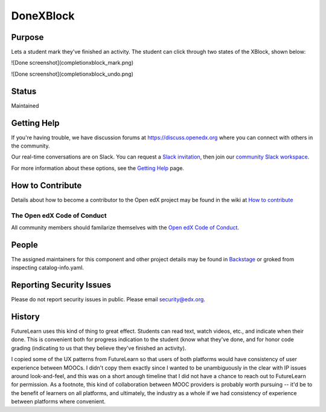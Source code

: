 ##########
DoneXBlock
##########
| |License: AGPL v3| |Python CI| |Publish package to PyPi|

.. |License: AGPL v3| image:: https://img.shields.io/badge/License-AGPL_v3-blue.svg
  :target: https://www.gnu.org/licenses/agpl-3.0

.. |Python CI| image:: https://github.com/openedx/DoneXBlock/actions/workflows/ci.yml/badge.svg
  :target: https://github.com/openedx/DoneXBlock/actions/workflows/ci.yml

.. |Publish package to PyPi| image:: https://github.com/openedx/DoneXBlock/actions/workflows/pypi-release.yml/badge.svg
  :target: https://github.com/openedx/DoneXBlock/actions/workflows/pypi-release.yml

Purpose
=======

Lets a student mark they've finished an activity. The student can
click through two states of the XBlock, shown below:

![Done screenshot](completionxblock_mark.png)

![Done screenshot](completionxblock_undo.png)

Status
======

Maintained

Getting Help
============

If you're having trouble, we have discussion forums at https://discuss.openedx.org where you can connect with others in the community.

Our real-time conversations are on Slack. You can request a `Slack invitation`_, then join our `community Slack workspace`_.

For more information about these options, see the `Getting Help`_ page.

.. _Slack invitation: https://openedx-slack-invite.herokuapp.com/
.. _community Slack workspace: https://openedx.slack.com/
.. _Getting Help: https://openedx.org/getting-help


How to Contribute
=================

Details about how to become a contributor to the Open edX project may
be found in the wiki at `How to contribute`_

.. _How to contribute: https://openedx.atlassian.net/wiki/spaces/COMM/pages/941457737/How+to+start+contributing+to+the+Open+edX+code+base

The Open edX Code of Conduct
----------------------------

All community members should familarize themselves with the `Open edX Code of Conduct`_.

.. _Open edX Code of Conduct: https://openedx.org/code-of-conduct/

People
======

The assigned maintainers for this component and other project details
may be found in `Backstage`_ or groked from inspecting catalog-info.yaml.

.. _Backstage: https://open-edx-backstage.herokuapp.com/catalog/default/component/DoneXBlock,

Reporting Security Issues
=========================

Please do not report security issues in public. Please email security@edx.org.


History
=======

FutureLearn uses this kind of thing to great effect. Students can read
text, watch videos, etc., and indicate when their done. This is
convenient both for progress indication to the student (know what
they've done, and for honor code grading (indicating to us that they
believe they've finished an activity).

I copied some of the UX patterns from FutureLearn so that users of
both platforms would have consistency of user experience between
MOOCs. I didn't copy them exactly since I wanted to be unambiguously 
in the clear with IP issues around look-and-feel, and this was on a short
anough timeline that I did not have a chance to reach out to
FutureLearn for permission. As a footnote, this kind of collaboration
between MOOC providers is probably worth pursuing -- it'd be to the
benefit of learners on all platforms, and ultimately, the industry as
a whole if we had consistency of experience between platforms where
convenient.
